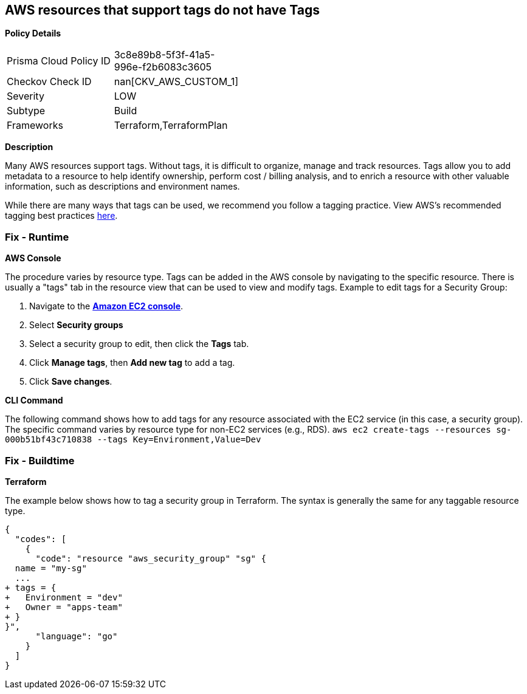 == AWS resources that support tags do not have Tags



*Policy Details* 

[width=45%]
[cols="1,1"]
|=== 
|Prisma Cloud Policy ID 
| 3c8e89b8-5f3f-41a5-996e-f2b6083c3605

|Checkov Check ID 
| nan[CKV_AWS_CUSTOM_1]

|Severity
|LOW

|Subtype
|Build

|Frameworks
|Terraform,TerraformPlan

|=== 



*Description* 


Many AWS resources support tags. Without tags, it is difficult to organize, manage and track resources. 
Tags allow you to add metadata to a resource to help identify ownership, perform cost / billing analysis, and to enrich a resource with other valuable information, such as descriptions and environment names. 

While there are many ways that tags can be used, we recommend you follow a tagging practice.
View AWS's recommended tagging best practices https://d1.awsstatic.com/whitepapers/aws-tagging-best-practices.pdf[here].

=== Fix - Runtime


*AWS Console* 


The procedure varies by resource type.
Tags can be added in the AWS console by navigating to the specific resource.
There is usually a "tags" tab in the resource view that can be used to view and modify tags.
Example to edit tags for a Security Group:

. Navigate to the *https://console.aws.amazon.com/ec2/v2/home#Home:[Amazon EC2 console]*.

. Select *Security groups*

. Select a security group to edit, then click the *Tags* tab.

. Click *Manage tags*, then *Add new tag* to add a tag.

. Click *Save changes*.


*CLI Command* 


The following command shows how to add tags for any resource associated with the EC2 service (in this case, a security group).
The specific command varies by resource type for non-EC2 services (e.g., RDS).
`aws ec2 create-tags --resources sg-000b51bf43c710838 --tags Key=Environment,Value=Dev`

=== Fix - Buildtime


*Terraform* 


The example below shows how to tag a security group in Terraform.
The syntax is generally the same for any taggable resource type.


[source,go]
----
{
  "codes": [
    {
      "code": "resource "aws_security_group" "sg" {
  name = "my-sg"
  ...
+ tags = {
+   Environment = "dev"
+   Owner = "apps-team"
+ }
}",
      "language": "go"
    }
  ]
}
----
